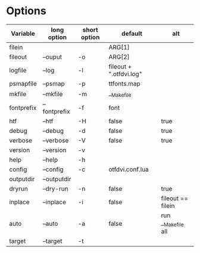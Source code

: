 

* Options

| Variable   | long option  | short option | default                 | alt                |
|------------+--------------+--------------+-------------------------+--------------------|
| filein     |              |              | ARG[1]                  |                    |
| fileout    | --ouput      | -o           | ARG[2]                  |                    |
| logfile    | --log        | -l           | fileout + ".otfdvi.log" |                    |
| psmapfile  | --psmap      | -p           | ttfonts.map             |                    |
| mkfile     | --mkfile     | -m           | __Makefile              |                    |
| fontprefix | --fontprefix | -f           | font                    |                    |
| htf        | --htf        | -H           | false                   | true               |
| debug      | --debug      | -d           | false                   | true               |
| verbose    | --verbose    | -V           | false                   | true               |
| version    | --version    | -v           |                         |                    |
| help       | --help       | -h           |                         |                    |
| config     | --config     | -c           | otfdvi.conf.lua         |                    |
| outputdir  | --outputdir  |              |                         |                    |
| dryrun     | --dry-run    | -n           | false                   | true               |
| inplace    | --inplace    | -i           | false                   | fileout == filein  |
| auto       | --auto       | -a           | false                   | run __Makefile all |
| target     | --target     | -t           |                         |                    |
   
   
